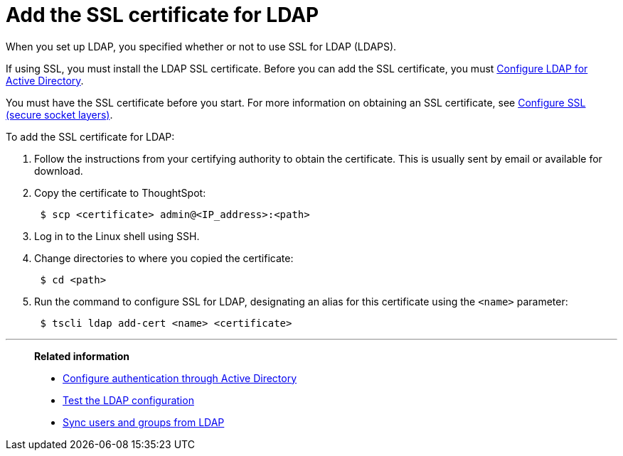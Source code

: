 = Add the SSL certificate for LDAP
:last_updated: 12/30/2020
:linkattrs:
:experimental:

When you set up LDAP, you specified whether or not to use SSL for LDAP (LDAPS).

If using SSL, you must install the LDAP SSL certificate.
Before you can add the SSL certificate, you must xref:ldap-config-ad.adoc[Configure LDAP for Active Directory].

You must have the SSL certificate before you start.
For more information on obtaining an SSL certificate, see xref:ssl.adoc[Configure SSL (secure socket layers)].

To add the SSL certificate for LDAP:

. Follow the instructions from your certifying authority to obtain the certificate.
This is usually sent by email or available for download.
. Copy the certificate to ThoughtSpot:
+
[source,console]
----
 $ scp <certificate> admin@<IP_address>:<path>
----

. Log in to the Linux shell using SSH.
. Change directories to where you copied the certificate:
+
[source,console]
----
 $ cd <path>
----

. Run the command to configure SSL for LDAP, designating an alias for this certificate using the `<name>` parameter:
+
[source,console]
----
 $ tscli ldap add-cert <name> <certificate>
----

'''
> **Related information**
>
> * xref:ldap-config-ad.adoc[Configure authentication through Active Directory]
> * xref:ldap-test.adoc[Test the LDAP configuration]
> * xref:ldap-sync-users-groups.adoc[Sync users and groups from LDAP]
